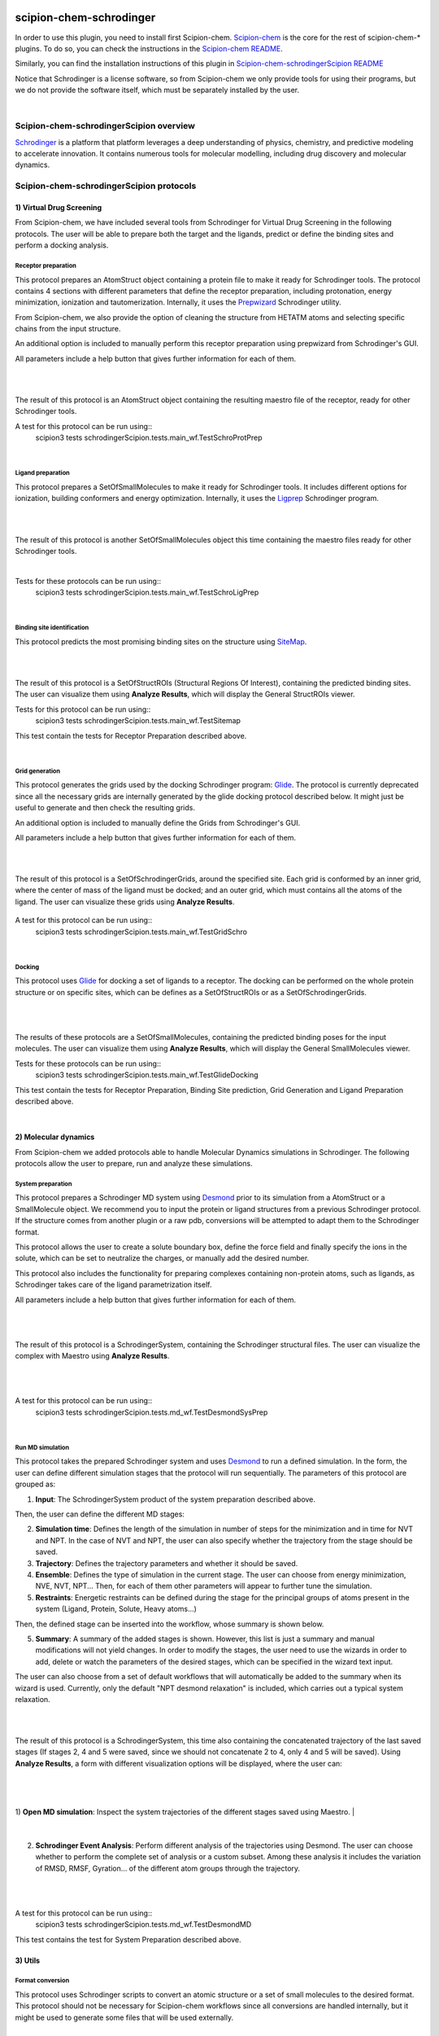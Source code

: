 
.. _docs-chem-schrodinger:

.. figure:: ../../../_static/images/schrodinger/schrodinger_logo.png
   :alt: schrodinger logo

###############################################################
scipion-chem-schrodinger
###############################################################
In order to use this plugin, you need to install first Scipion-chem.
`Scipion-chem <https://github.com/scipion-chem/docs>`_
is the core for the rest of scipion-chem-\* plugins. To do so, you can check the instructions in the
`Scipion-chem README <https://github.com/scipion-chem/scipion-chem/blob/master/README.rst>`_.

Similarly, you can find the installation instructions of this plugin in
`Scipion-chem-schrodingerScipion README <https://github.com/scipion-chem/scipion-chem-schrodingerScipion/blob/master/README.rst>`_

Notice that Schrodinger is a license software, so from Scipion-chem we only provide tools for using their programs, but
we do not provide the software itself, which must be separately installed by the user.

|

Scipion-chem-schrodingerScipion overview
******************************************
`Schrodinger <https://www.schrodinger.com/>`_ is a platform that platform leverages a deep understanding of physics,
chemistry, and predictive modeling to accelerate innovation. It contains numerous tools for molecular modelling,
including drug discovery and molecular dynamics.

Scipion-chem-schrodingerScipion protocols
*******************************************

**1) Virtual Drug Screening**
================================

From Scipion-chem, we have included several tools from Schrodinger for Virtual Drug Screening in the following
protocols. The user will be able to prepare both the target and the ligands, predict or define the binding sites and
perform a docking analysis.

**Receptor preparation**
-------------------------------
This protocol prepares an AtomStruct object containing a protein file to make it ready for Schrodinger tools.
The protocol contains 4 sections with different parameters that define the receptor preparation, including protonation,
energy minimization, ionization and tautomerization. Internally, it uses the
`Prepwizard <https://www.schrodinger.com/science-articles/protein-preparation-wizard>`_ Schrodinger utility.

From Scipion-chem, we also provide the option of cleaning the structure from HETATM atoms and selecting specific
chains from the input structure.

An additional option is included to manually perform this receptor preparation using prepwizard
from Schrodinger's GUI.

All parameters include a help button that gives further information for each of them.

|

.. image:: ../../../_static/images/schrodinger/schrodinger_form1.png
   :alt: schrodinger form1

|

The result of this protocol is an AtomStruct object containing the resulting maestro file of the receptor, ready for
other Schrodinger tools.

A test for this protocol can be run using::
    scipion3 tests schrodingerScipion.tests.main_wf.TestSchroProtPrep

|

**Ligand preparation**
-------------------------------
This protocol prepares a SetOfSmallMolecules to make it ready for Schrodinger tools. It includes different options
for ionization, building conformers and energy optimization. Internally, it uses the
`Ligprep <https://www.schrodinger.com/products/ligprep>`_ Schrodinger program.

|


.. image:: ../../../_static/images/schrodinger/schrodinger_form2.png
   :alt: schrodinger form2

|

The result of this protocol is another SetOfSmallMolecules object this time containing the maestro files ready for
other Schrodinger tools.

|

Tests for these protocols can be run using::
    scipion3 tests schrodingerScipion.tests.main_wf.TestSchroLigPrep

|

**Binding site identification**
-------------------------------
This protocol predicts the most promising binding sites on the structure using
`SiteMap <https://www.schrodinger.com/products/sitemap>`_.

|

.. image:: ../../../_static/images/schrodinger/schrodinger_form3.png
   :alt: schrodinger form3
   :height: 400

|

The result of this protocol is a SetOfStructROIs (Structural Regions Of Interest), containing the predicted binding
sites. The user can visualize them using **Analyze Results**, which will display the General StructROIs viewer.

Tests for this protocol can be run using::
    scipion3 tests schrodingerScipion.tests.main_wf.TestSitemap

This test contain the tests for Receptor Preparation described above.

|

**Grid generation**
-------------------------------
This protocol generates the grids used by the docking Schrodinger program:
`Glide <https://www.schrodinger.com/products/glide>`_. The protocol is currently
deprecated since all the necessary grids are internally generated by the glide docking protocol described below.
It might just be useful to generate and then check the resulting grids.

An additional option is included to manually define the Grids from Schrodinger's GUI.

All parameters include a help button that gives further information for each of them.

|

.. image:: ../../../_static/images/schrodinger/schrodinger_form4.png
   :alt: schrodinger form4

|

The result of this protocol is a SetOfSchrodingerGrids, around the specified site. Each grid is conformed by an inner
grid, where the center of mass of the ligand must be docked; and an outer grid, which must contains all the atoms of
the ligand. The user can visualize these grids using **Analyze Results**.

.. figure:: ../../../_static/images/schrodinger/schrodinger_out1_4.png
   :alt: schrodinger out1_4

A test for this protocol can be run using::
    scipion3 tests schrodingerScipion.tests.main_wf.TestGridSchro

|

**Docking**
-------------------------------
This protocol uses `Glide <https://www.schrodinger.com/products/glide>`_ for docking a set of ligands to a receptor.
The docking can be performed on the whole protein
structure or on specific sites, which can be defines as a SetOfStructROIs or as a SetOfSchrodingerGrids.

|

|form5_1| |form5_2|

.. |form5_1| image:: ../../../_static/images/schrodinger/schrodinger_form5_1.png
   :alt: schrodinger form5_1
   :height: 490

.. |form5_2| image:: ../../../_static/images/schrodinger/schrodinger_form5_2.png
   :alt: schrodinger form5_2
   :height: 490


|

The results of these protocols are a SetOfSmallMolecules, containing the predicted binding poses for the input
molecules. The user can visualize them using **Analyze Results**, which will display the General SmallMolecules viewer.

Tests for these protocols can be run using::
    scipion3 tests schrodingerScipion.tests.main_wf.TestGlideDocking

This test contain the tests for Receptor Preparation, Binding Site prediction, Grid Generation and Ligand Preparation
described above.

|

**2) Molecular dynamics**
================================

From Scipion-chem we added protocols able to handle Molecular Dynamics simulations in Schrodinger. The following
protocols allow the user to prepare, run and analyze these simulations.

**System preparation**
-------------------------------
This protocol prepares a Schrodinger MD system using
`Desmond <https://www.schrodinger.com/products/desmond>`_ prior to its simulation from a AtomStruct or a SmallMolecule object.
We recommend you to input the protein or ligand structures from a previous Schrodinger protocol. If the structure comes
from another plugin or a raw pdb, conversions will be attempted to adapt them to the Schrodinger format.

This protocol allows the user to create a solute boundary box, define the force field and finally specify the ions in
the solute, which can be set to neutralize the charges, or manually add the desired number.

This protocol also includes the functionality for preparing complexes containing non-protein atoms,
such as ligands, as Schrodinger takes care of the ligand parametrization itself.

All parameters include a help button that gives further information for each of them.

|

|form6_1| |form6_2|

.. |form6_1| image:: ../../../_static/images/schrodinger/schrodinger_form6_1.png
   :alt: schrodinger form6_1
   :height: 420

.. |form6_2| image:: ../../../_static/images/schrodinger/schrodinger_form6_2.png
   :alt: schrodinger form6_2
   :height: 420


|

The result of this protocol is a SchrodingerSystem, containing the Schrodinger structural files. The user
can visualize the complex with Maestro using **Analyze Results**.

|

|out6_1| |out6_2|

.. |out6_1| image:: ../../../_static/images/schrodinger/schrodinger_out6_1.png
   :alt: schrodinger out6_1
   :height: 425

.. |out6_2| image:: ../../../_static/images/schrodinger/schrodinger_out6_2.png
   :alt: schrodinger out6_2
   :height: 425

|

A test for this protocol can be run using::
    scipion3 tests schrodingerScipion.tests.md_wf.TestDesmondSysPrep

|

**Run MD simulation**
-------------------------------
This protocol takes the prepared Schrodinger system and uses
`Desmond <https://www.schrodinger.com/products/desmond>`_ to run a defined simulation. In the form, the user can
define different simulation stages that the protocol will run sequentially. The parameters of this protocol are grouped
as:

1) **Input**: The SchrodingerSystem product of the system preparation described above.

Then, the user can define the different MD stages:

2) **Simulation time**: Defines the length of the simulation in number of steps for the minimization and in time for NVT and NPT. In the case of NVT and NPT, the user can also specify whether the trajectory from the stage should be saved.

3) **Trajectory**: Defines the trajectory parameters and whether it should be saved.

4) **Ensemble**: Defines the type of simulation in the current stage. The user can choose from energy minimization, NVE, NVT, NPT... Then, for each of them other parameters will appear to further tune the simulation.

5) **Restraints**: Energetic restraints can be defined during the stage for the principal groups of atoms present in the system (Ligand, Protein, Solute, Heavy atoms...)

Then, the defined stage can be inserted into the workflow, whose summary is shown below.

5) **Summary**: A summary of the added stages is shown. However, this list is just a summary and manual modifications will not yield changes. In order to modify the stages, the user need to use the wizards in order to add, delete or watch the parameters of the desired stages, which can be specified in the wizard text input.

The user can also choose from a set of default workflows that will automatically be added to the summary when its wizard is used. Currently, only the default "NPT desmond relaxation" is included, which carries out a typical system relaxation.

|

.. image:: ../../../_static/images/schrodinger/schrodinger_form7_2.png
   :alt: schrodinger form7_2

|

The result of this protocol is a SchrodingerSystem, this time also containing the concatenated trajectory of the
last saved stages (If stages 2, 4 and 5 were saved, since we should not concatenate 2 to 4, only 4 and 5 will be saved).
Using **Analyze Results**, a form with different visualization options will be displayed, where the user can:

|

.. figure:: ../../../_static/images/schrodinger/schrodinger_out7_1.png
   :alt: schrodinger out7_1

|

1) **Open MD simulation**: Inspect the system trajectories of the different stages saved using Maestro.
|

.. figure:: ../../../_static/images/schrodinger/schrodinger_out7_2.png
   :alt: schrodinger out7_2

|

2) **Schrodinger Event Analysis**: Perform different analysis of the trajectories using Desmond. The user can choose whether to perform the complete set of analysis or a custom subset. Among these analysis it includes the variation of RMSD, RMSF, Gyration... of the different atom groups through the trajectory.

|

|out7_3| |out7_4|

.. |out7_3| image:: ../../../_static/images/schrodinger/schrodinger_out7_3.png
   :alt: schrodinger out7_3
   :height: 470

.. |out7_4| image:: ../../../_static/images/schrodinger/schrodinger_out7_4.png
   :alt: schrodinger out7_4
   :height: 470

|

A test for this protocol can be run using::
    scipion3 tests schrodingerScipion.tests.md_wf.TestDesmondMD

This test contains the test for System Preparation described above.


**3) Utils**
================================

**Format conversion**
-------------------------------
This protocol uses Schrodinger scripts to convert an atomic structure or a set of small molecules to the desired format.
This protocol should not be necessary for Scipion-chem workflows since all conversions are handled internally,
but it might be used to generate some files that will be used externally.

|

.. image:: ../../../_static/images/schrodinger/schrodinger_form8.png
   :alt: schrodinger form8
   :height: 400

|

The result of this protocol is either an AtomStruct or a SetOfSmallMolecules, containing converted files in the desired
format. The user can access those files in the protocols folder (using "Browse" / folder icon).

Tests for this protocol can be run using::
    scipion3 tests schrodingerScipion.tests.test_utils.TestSchroConvert


**Fix structure**
-------------------------------
This protocol allows the user to use `Prime <https://www.schrodinger.com/products/prime>`_ for fixing an atomic
structure. The user can choose to minimize the hydrogens in the structure, predict and redefine a loop structure or
to predict and redefine the side chains of a set of residues. Wizards can be used to define the residues involved
in the two former options.

|

.. image:: ../../../_static/images/schrodinger/schrodinger_form9.png
   :alt: schrodinger form9
   :height: 400

|

The result of this protocol is an AtomStruct containing the fixed structure file in Maestro format.

Tests for this protocol can be run using::
    scipion3 tests schrodingerScipion.tests.test_utils.TestPrimeSchro


**Split structure**
-------------------------------
This protocol allows the user to use the *split_structure.py* scriptp from Schrodinger mmShare. It can be used to
split proteins, ligands or different chains inside the structure.

|

.. image:: ../../../_static/images/schrodinger/schrodinger_form10.png
   :alt: schrodinger form10
   :height: 400

|

The result of this protocol is an AtomStruct containing the fixed structure file in Maestro format.

Tests for this protocol can be run using::
    scipion3 tests schrodingerScipion.tests.test_utils.TestSplitSchro
